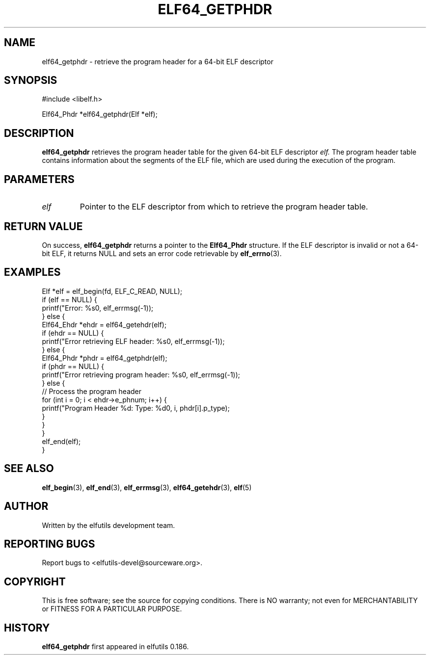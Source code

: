 .TH ELF64_GETPHDR 3 "May 2024" "elfutils 0.186" "Library Functions Manual"
.SH NAME
elf64_getphdr \- retrieve the program header for a 64-bit ELF descriptor

.SH SYNOPSIS
.nf
#include <libelf.h>

Elf64_Phdr *elf64_getphdr(Elf *elf);
.fi

.SH DESCRIPTION
.B elf64_getphdr
retrieves the program header table for the given 64-bit ELF descriptor
.I elf.
The program header table contains information about the segments of the ELF file, which are used during the execution of the program.

.SH PARAMETERS
.TP
.I elf
Pointer to the ELF descriptor from which to retrieve the program header table.

.SH RETURN VALUE
On success,
.B elf64_getphdr
returns a pointer to the 
.B Elf64_Phdr
structure. If the ELF descriptor is invalid or not a 64-bit ELF, it returns NULL and sets an error code retrievable by
.BR elf_errno (3).

.SH EXAMPLES
.nf
Elf *elf = elf_begin(fd, ELF_C_READ, NULL);
if (elf == NULL) {
    printf("Error: %s\n", elf_errmsg(-1));
} else {
    Elf64_Ehdr *ehdr = elf64_getehdr(elf);
    if (ehdr == NULL) {
        printf("Error retrieving ELF header: %s\n", elf_errmsg(-1));
    } else {
        Elf64_Phdr *phdr = elf64_getphdr(elf);
        if (phdr == NULL) {
            printf("Error retrieving program header: %s\n", elf_errmsg(-1));
        } else {
            // Process the program header
            for (int i = 0; i < ehdr->e_phnum; i++) {
                printf("Program Header %d: Type: %d\n", i, phdr[i].p_type);
            }
        }
    }
    elf_end(elf);
}
.fi

.SH SEE ALSO
.BR elf_begin (3),
.BR elf_end (3),
.BR elf_errmsg (3),
.BR elf64_getehdr (3),
.BR elf (5)

.SH AUTHOR
Written by the elfutils development team.

.SH REPORTING BUGS
Report bugs to <elfutils-devel@sourceware.org>.

.SH COPYRIGHT
This is free software; see the source for copying conditions. There is NO warranty; not even for MERCHANTABILITY or FITNESS FOR A PARTICULAR PURPOSE.

.SH HISTORY
.B elf64_getphdr
first appeared in elfutils 0.186.

